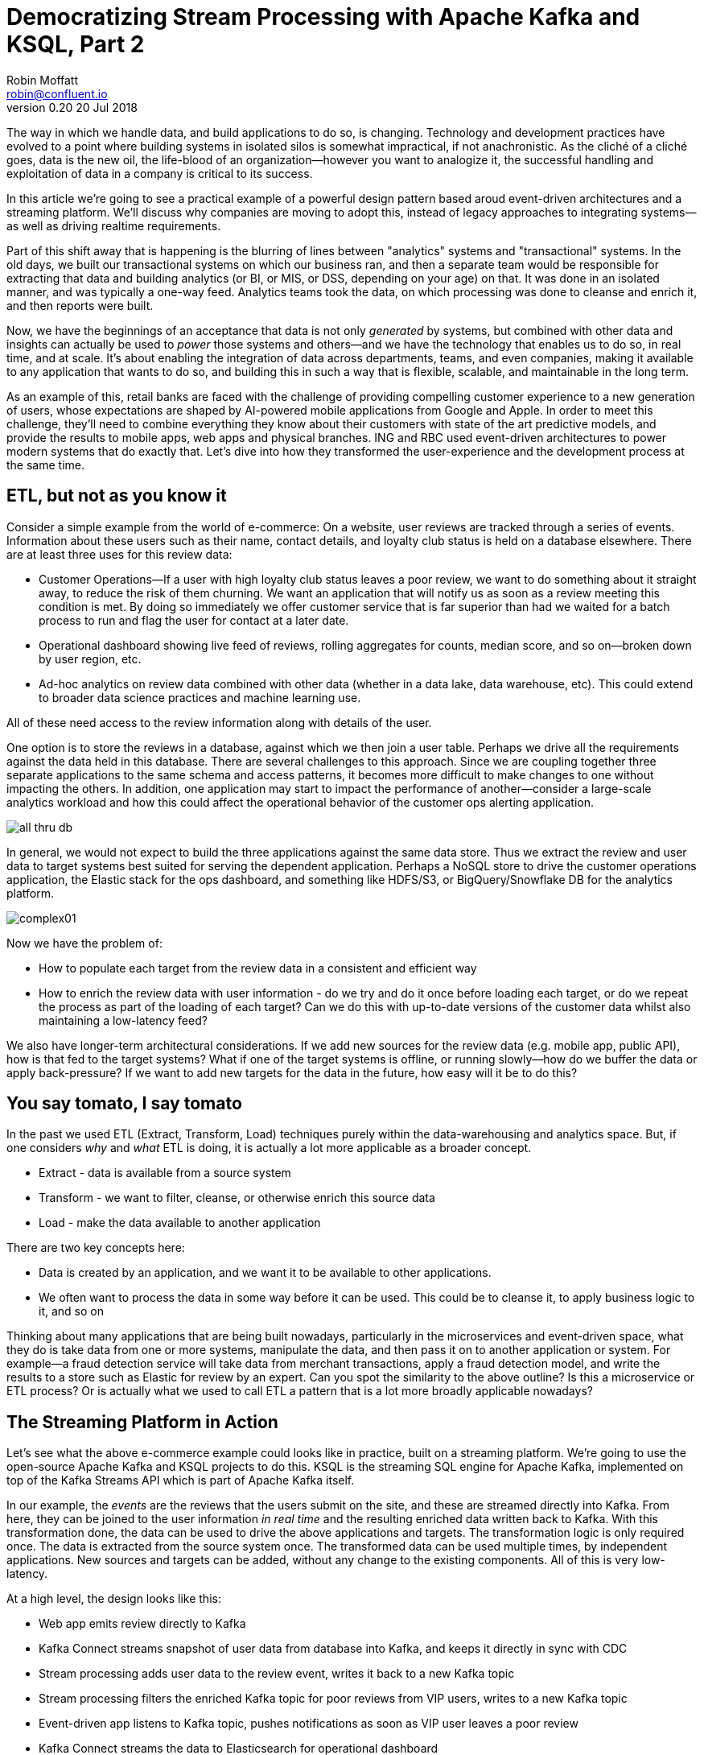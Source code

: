 = Democratizing Stream Processing with Apache Kafka and KSQL, Part 2
Robin Moffatt <robin@confluent.io>
v0.20 20 Jul 2018

The way in which we handle data, and build applications to do so, is changing. Technology and development practices have evolved to a point where building systems in isolated silos is somewhat impractical, if not anachronistic. As the cliché of a cliché goes, data is the new oil, the life-blood of an organization—however you want to analogize it, the successful handling and exploitation of data in a company is critical to its success.

In this article we're going to see a practical example of a powerful design pattern based aroud event-driven architectures and a streaming platform. We'll discuss why companies are moving to adopt this, instead of legacy approaches to integrating systems—as well as driving realtime requirements. 

Part of this shift away that is happening is the blurring of lines between "analytics" systems and "transactional" systems. In the old days, we built our transactional systems on which our business ran, and then a separate team would be responsible for extracting that data and building analytics (or BI, or MIS, or DSS, depending on your age) on that. It was done in an isolated manner, and was typically a one-way feed. Analytics teams took the data, on which processing was done to cleanse and enrich it, and then reports were built.

Now, we have the beginnings of an acceptance that data is not only _generated_ by systems, but combined with other data and insights can actually be used to _power_ those systems and others—and we have the technology that enables us to do so, in real time, and at scale. It's about enabling the integration of data across departments, teams, and even companies, making it available to any application that wants to do so, and building this in such a way that is flexible, scalable, and maintainable in the long term.

As an example of this, retail banks are faced with the challenge of providing compelling customer experience to a new generation of users, whose expectations are shaped by AI-powered mobile applications from Google and Apple. In order to meet this challenge, they'll need to combine everything they know about their customers with state of the art predictive models, and provide the results to mobile apps, web apps and physical branches. ING and RBC used event-driven architectures to power modern systems that do exactly that. Let's dive into how they transformed the user-experience and the development process at the same time.

== ETL, but not as you know it

Consider a simple example from the world of e-commerce: On a website, user reviews are tracked through a series of events. Information about these users such as their name, contact details, and loyalty club status is held on a database elsewhere. There are at least three uses for this review data:

- Customer Operations--If a user with high loyalty club status leaves a poor review, we want to do something about it straight away, to reduce the risk of them churning. We want an application that will notify us as soon as a review meeting this condition is met. By doing so immediately we offer customer service that is far superior than had we waited for a batch process to run and flag the user for contact at a later date.
- Operational dashboard showing live feed of reviews, rolling aggregates for counts, median score, and so on--broken down by user region, etc.
- Ad-hoc analytics on review data combined with other data (whether in a data lake, data warehouse, etc). This could extend to broader data science practices and machine learning use.

All of these need access to the review information along with details of the user.

One option is to store the reviews in a database, against which we then join a user table. Perhaps we drive all the requirements against the data held in this database. There are several challenges to this approach. Since we are coupling together three separate applications to the same schema and access patterns, it becomes more difficult to make changes to one without impacting the others. In addition, one application may start to impact the performance of another--consider a large-scale analytics workload and how this could affect the operational behavior of the customer ops alerting application.

image::images/all_thru_db.png[]

In general, we would not expect to build the three applications against the same data store. Thus we extract the review and user data to target systems best suited for serving the dependent application. Perhaps a NoSQL store to drive the customer operations application, the Elastic stack for the ops dashboard, and something like HDFS/S3, or BigQuery/Snowflake DB for the analytics platform. 

image::images/complex01.png[]

Now we have the problem of:

- How to populate each target from the review data in a consistent and efficient way
- How to enrich the review data with user information - do we try and do it once before loading each target, or do we repeat the process as part of the loading of each target? Can we do this with up-to-date versions of the customer data whilst also maintaining a low-latency feed?

We also have longer-term architectural considerations. If we add new sources for the review data (e.g. mobile app, public API), how is that fed to the target systems? What if one of the target systems is offline, or running slowly--how do we buffer the data or apply back-pressure? If we want to add new targets for the data in the future, how easy will it be to do this?

== You say tomato, I say tomato

In the past we used ETL (Extract, Transform, Load) techniques purely within the data-warehousing and analytics space. But, if one considers _why_ and _what_ ETL is doing, it is actually a lot more applicable as a broader concept.

* Extract - data is available from a source system
* Transform - we want to filter, cleanse, or otherwise enrich this source data
* Load - make the data available to another application

There are two key concepts here:

* Data is created by an application, and we want it to be available to other applications.
* We often want to process the data in some way before it can be used. This could be to cleanse it, to apply business logic to it, and so on

Thinking about many applications that are being built nowadays, particularly in the microservices and event-driven space, what they do is take data from one or more systems, manipulate the data, and then pass it on to another application or system. For example—a fraud detection service will take data from merchant transactions, apply a fraud detection model, and write the results to a store such as Elastic for review by an expert. Can you spot the similarity to the above outline? Is this a microservice or ETL process? Or is actually what we used to call ETL a pattern that is a lot more broadly applicable nowadays?

== The Streaming Platform in Action

Let's see what the above e-commerce example could looks like in practice, built on a streaming platform. We're going to use the open-source Apache Kafka and KSQL projects to do this. KSQL is the streaming SQL engine for Apache Kafka, implemented on top of the Kafka Streams API which is part of Apache Kafka itself.

In our example, the _events_ are the reviews that the users submit on the site, and these are streamed directly into Kafka. From here, they can be joined to the user information _in real time_ and the resulting enriched data written back to Kafka. With this transformation done, the data can be used to drive the above applications and targets. The transformation logic is only required once. The data is extracted from the source system once. The transformed data can be used multiple times, by independent applications. New sources and targets can be added, without any change to the existing components. All of this is very low-latency.

At a high level, the design looks like this:

- Web app emits review directly to Kafka
- Kafka Connect streams snapshot of user data from database into Kafka, and keeps it directly in sync with CDC
- Stream processing adds user data to the review event, writes it back to a new Kafka topic
- Stream processing filters the enriched Kafka topic for poor reviews from VIP users, writes to a new Kafka topic
- Event-driven app listens to Kafka topic, pushes notifications as soon as VIP user leaves a poor review
- Kafka Connect streams the data to Elasticsearch for operational dashboard
- Kafka Connect streams the data to S3 for long-term ad-hoc analytics and use alongside other datasets

image::images/design.png[]

The benefits of this include:

- Data enrichment is done once, and available for any consuming application(s)
- Processing is low latency
- Notifications to customer ops team happen as soon as the VIP customer leaves a poor review - much better customer experience, more chance of retaining their business
- Easy to scale by adding new nodes as required for greater throughput

== Transform Once, Use Many

Often the data used by one system will also be required by another, and the same goes for data that has been through enrichment or transformation. The work that we do to cleanse the inbound stream of customer details, standardize the country name, state/county identifiers, phone number formatting--all of this is going to be useful to both the analytics platform downstream, but also any other application that deals with customer data.

A great pattern to adopt is to stream data as it is transformed _back into Kafka_. This makes that data available, in real time, to all applications directly. The alternative is the legacy pattern of writing transformed data down to a target (often a data lake), and having other applications pull the data from there—with the associated latency and unnecessary coupling from an architectural point of view.

By streaming the transformed data back into Kafka, we get some great benefits: -

1. Importantly, there is separation of responsibilities between the transformation, and the application/system consuming that data. The latency remains low, as the transformed data that is streamed to Kafka can be streamed straight to the desired target. Even for a transformation in which you think only your application will want the transformed data, this pattern is a useful one.

2. The transformed data can now also be used to drive other applications. Because Kafka persists data, the same data can be used by multiple consumers--and completely independently. Unlike traditional message queues, data is not removed from Kafka once it has been consumed. 

3. There is a single instance of the transformation code with any associated business logic that it implements. That means a single place in which to maintain it, a standard definition for any measures derived, and consistency in the data across systems. Contrast this to multiple systems each performing the same transformation logic. For the best will in the world, the code _will_ diverge, and you _will_ end up hunting for that needle-in-a-haystack of why your data between systems doesn't reconcile.

The goal is to avoid creating 1:1 pipelines, and instead create a hub with the platform at the centre. Traditionally ETL would be done on a point-to-point basis, taking data from a source system, and loading it to a target one. If the data was needed elsewhere it would either be extracted twice, or taken from the original target. Both of these are undesirable. The former increases the load on the source system, and the latter introduced an unnecessary dependency and coupling in the design. In short, this is how the "big ball of mud" or "spaghetti" architectures start. 

image::images/spaghetti.png[]

By adopting a streaming platform we decouple the sources and targets for data, and thus introduce greater flexibility to build upon and evolve an architecture.

image::images/streaming_platform.png[]


== Implementing the design

Now let us look in detail at the detail of building this. 

=== Getting data into Kafka

Web applications have several options for streaming events into Kafka.

* The Producer API is available through numerous client libraries, for languages including Java, .NET, Python, C/C++, Go, node.js, and more.

* There is an open-source REST proxy, through which HTTP calls can be made to send data to Kafka.

The messages sent from the web application into the Kafka topic `ratings` look like this:

[source,json]
----
{
  "rating_id": 604087,
  "user_id": 7,
  "stars": 1,
  "route_id": 2777,
  "rating_time": 1528800546808,
  "channel": "android",
  "message": "thank you for the most friendly, helpful experience today at your new lounge"
}
----

=== Making Data from a Database Available in Kafka

When building applications it is a common requirement to use data stored in a database. In our example the user data is held in MySQL, although the design pattern is the same regardless of specific RDBMS technology.

When writing stream processing applications with Kafka, the standard approach to integrating with data held in a database is to ensure the data itself is stored, and maintained, in Kafka. This is easier than it sounds - we simply use a Change-Data-Capture (CDC) tool to mirror the data from the database, and any subsequent changes, into a Kafka topic.

The advantage of this is that we isolate the database from our processing. This has two key advantages; we don't overload the database with our requests, and we are free to use the data as we chose, without coupling our development and deployment processes to that of the database owner.

There are https://www.confluent.io/blog/no-more-silos-how-to-integrate-your-databases-with-apache-kafka-and-cdc[multiple CDC techniques and tools], which we will not cover here. Since the data is in MySQL, we use the http://debezium.io/[Debezium] project for CDC. It snapshots the contents of the users table into Kafka, and uses MySQL's binlog to detect and replicate instantly any subsequent changes made to the data in MySQL into Kafka.

image::images/cdc.png[]

The messages in the Kafka topic `asgard.demo.CUSTOMERS` streamed from the database look like this:

[source,json]
----
{
  "id": 1,
  "first_name": "Rica",
  "last_name": "Blaisdell",
  "email": "rblaisdell0@rambler.ru",
  "gender": "Female",
  "club_status": "bronze",
  "comments": "Universal optimal hierarchy",
  "create_ts": "2018-06-12T11:47:30Z",
  "update_ts": "2018-06-12T11:47:30Z",
  "messagetopic": "asgard.demo.CUSTOMERS",
  "messagesource": "Debezium CDC from MySQL on asgard"
}
----


=== Enriching streams of events with information from a database

Using KSQL it is simple to join the stream of ratings with our reference information originating from a database and maintained in a Kafka topic.

image::images/ksql_join.png[]

The first step is to ensure that the messages in the customer topic are keyed on the join column, which in this case is the customer ID. We can actually do this re-partitioning using KSQL itself. The output of a KSQL `CREATE STREAM` is written to a Kafka topic, named by default after the stream itself

[source,sql]
----
-- Process all data that currently exists in topic, as well as future data
SET 'auto.offset.reset' = 'earliest';

-- Declare source stream
CREATE STREAM CUSTOMERS_SRC WITH (KAFKA_TOPIC='asgard.demo.CUSTOMERS', VALUE_FORMAT='AVRO');

-- Re-partition on the ID column and set the target topic to
-- match the same number of partitions as the source ratings topic:
CREATE STREAM CUSTOMERS_SRC_REKEY WITH (PARTITIONS=1) AS SELECT * FROM CUSTOMERS_SRC PARTITION BY ID;
----

Now every message that arrives on the `asgard.demo.CUSTOMERS` topic will be written to the `CUSTOMERS_SRC_REKEY` Kafka topic with the correct message key set. Note that we've not had to declare any of the schema, because we're using Avro. KSQL and Kafka Connect both integrate seamlessly with the open-source Confluent Schema Registry to serialize/deserialize Avro data and store/retrieve schemas in the Schema Registry.

To do the join we use standard SQL join syntax:

[source,sql]
----
-- Register the CUSTOMER data as a KSQL table, sourced from the re-partitioned topic
CREATE TABLE CUSTOMERS WITH (KAFKA_TOPIC='CUSTOMERS_SRC_REKEY', VALUE_FORMAT ='AVRO', KEY='ID');

-- Register the RATINGS data as a KSQL stream, sourced from the ratings topic
CREATE STREAM RATINGS WITH (KAFKA_TOPIC='ratings',VALUE_FORMAT='AVRO');

-- Perform the join, writing to a new topic - note that the topic
-- name is explicitly set. If the KAFKA_TOPIC argument is omitted the target
-- topic will take the name of the stream or table being created.
CREATE STREAM RATINGS_ENRICHED WITH (KAFKA_TOPIC='ratings-with-customer-data', PARTITIONS=1) AS \
SELECT R.RATING_ID, R.CHANNEL, R.STARS, R.MESSAGE, \
       C.ID, C.CLUB_STATUS, C.EMAIL, \
       C.FIRST_NAME, C.LAST_NAME \
FROM RATINGS R \
     LEFT JOIN CUSTOMERS C \
       ON R.USER_ID = C.ID \
WHERE C.FIRST_NAME IS NOT NULL ;
----

We can inspect the number of messages processed by this query:

[source,sql]
----
ksql> DESCRIBE EXTENDED RATINGS_ENRICHED;

Name                 : RATINGS_ENRICHED
Type                 : STREAM
Key field            : R.USER_ID
Key format           : STRING
Timestamp field      : Not set - using <ROWTIME>
Value format         : AVRO
Kafka topic          : ratings-with-customer-data (partitions: 4, replication: 1)

[...]

Local runtime statistics
------------------------
messages-per-sec:      3.61   total-messages:      2824     last-message: 6/12/18 11:58:27 AM UTC
 failed-messages:         0 failed-messages-per-sec:         0      last-failed:       n/a
(Statistics of the local KSQL server interaction with the Kafka topic ratings-with-customer-data)
----

In effect, this SQL statement is itself actually an application just as we would code in Java, Python, C…it's a continually running process that takes input data, processes it, and outputs it. The output we see above is the runtime metrics for this application.

=== Filtering streams of data with KSQL

The output of the `JOIN` that we created above is a Kafka topic, populated in real-time driven by the events from the source `ratings` topic:

image::images/ksql_filter.png[]

We can build a second KSQL application which is driven by this derived topic, and in turn apply further processing to the data. Here we will simply filter the stream of all ratings to identify just those which are both:

* negative ratings (which we define—on a scale of 1-5—as being less than 3)
* ratings left by customers of 'Platinum' status

SQL gives us the semantics with which to express the above requirements almost literally. We can use the KSQL CLI to validate the query first:

[source,sql]
----
SELECT CLUB_STATUS, EMAIL, STARS, MESSAGE \
FROM   RATINGS_ENRICHED \
WHERE  STARS < 3 \
  AND  CLUB_STATUS = 'platinum';

platinum | ltoopinc@icio.us | 1 | worst. flight. ever. #neveragain
platinum | italboyd@imageshack.us | 2 | (expletive deleted)
----

And then as before, the results of this continuous query can be persisted to a Kafka topic simply be prefixing the statement with `CREATE STREAM … AS` (often referred to as the acronym `CSAS`). Note that we have the option of including all source columns (`SELECT *`), or creating a subset of the available fields (`SELECT COL1, COL2`)—which we use depends on the purpose of the stream being created. We're also going to write the target messages as JSON:

[source,sql]
----
CREATE STREAM UNHAPPY_PLATINUM_CUSTOMERS \
       WITH (VALUE_FORMAT='JSON', PARTITIONS=1) AS \
SELECT CLUB_STATUS, EMAIL, STARS, MESSAGE \
FROM   RATINGS_ENRICHED \
WHERE  STARS < 3 \
  AND  CLUB_STATUS = 'platinum';
----

Inspecting the resulting Kafka topic, we can see that it contains just the events in which we are interested. Just to reinforce the point that this is a Kafka topic—and I could query it with KSQL—here I'll step away from KSQL and use the popular `kafkacat` tool to inspect it:

[source,bash]
----
kafka-console-consumer \
--bootstrap-server kafka:9092 \
--topic UNHAPPY_PLATINUM_CUSTOMERS | jq '.'
{
  "CLUB_STATUS": {
    "string": "platinum"
  },
  "EMAIL": {
    "string": "italboyd@imageshack.us"
  },
  "STARS": {
    "int": 1
  },
  "MESSAGE": {
    "string": "Surprisingly good, maybe you are getting your mojo back at long last!"
  }
}
----

Before leaving KSQL, let's remind ourselves that we've just, in effect, written three streaming applications: 

[source,sql]
----
ksql> SHOW QUERIES;

 Query ID                          | Kafka Topic                | Query String
------------------------------------------------------------------------------------------------------------
 CSAS_CUSTOMERS_SRC_REKEY_0        | CUSTOMERS_SRC_REKEY        | CREATE STREAM CUSTOMERS_SRC_REKEY  […]
 CSAS_RATINGS_ENRICHED_1           | RATINGS_ENRICHED           | CREATE STREAM RATINGS_ENRICHED  […]
 CSAS_UNHAPPY_PLATINUM_CUSTOMERS_2 | UNHAPPY_PLATINUM_CUSTOMERS | CREATE STREAM UNHAPPY_PLATINUM_CUSTOMERS  […]
----

=== Push notifications driven from Kafka topics

The above `UNHAPPY_PLATINUM_CUSTOMERS` topic that we've created can be used to drive an application that we write to alert our customer operations team if an important customer has left a poor review. The key thing here is that we're driving a real-time action based on an event _that has just occurred_. It's no use finding out as the result of a batch-driven analysis next week that last week we upset a customer. We want to know _now_ so that we can act _now_ and deliver a superior experience to that customer.

There are numerous Kafka client libraries for languages—almost certainly one for your language of choice. Here we'll use the open-source https://github.com/confluentinc/confluent-kafka-python/[Confluent Kafka library for Python]. It is a simple example of building an event-driven application, which listens for events on a Kafka topic, and then generates a push notification. We're going to use Slack as our platform for delivering this notification. The below code snippet omits any kind of error-handling, but serves to illustrate the simplicity with which we can integrate an https://api.slack.com/web[API such as Slack's] with a Kafka topic on which we listen to events to trigger an action.

[source,python]
----
from slackclient import SlackClient
from confluent_kafka import Consumer, KafkaError
sc = SlackClient('api-token-xxxxxxx')

settings = {
    'bootstrap.servers': 'localhost:9092',
    'group.id': 'python_kafka_notify.py',
    'default.topic.config': {'auto.offset.reset': 'largest'}
}
c = Consumer(settings)
c.subscribe(['UNHAPPY_PLATINUM_CUSTOMERS'])

while True:
    msg = c.poll(0.1)
    if msg is None:
        continue
    else:
        email=app_msg['EMAIL']
        message=app_msg['MESSAGE']
channel='unhappy-customers'
text=('`%s` just left a bad review :disappointed:\n> %s\n\n_Please contact them immediately and see if we can fix the issue *right here, right now*_' % (email, message))
        sc.api_call('chat.postMessage', channel=channel,
            text=text, username='KSQL Notifications',
            icon_emoji=':rocket:')

finally:
    c.close()
----

image:images/slack_ratings.png[Slack notifications]

It's worth restating here that the application we're building (call it a microservice if you like) is _event driven_. That is, the application waits for an event and then acts. It is not trying to process all data and look for a given condition. We've separated out the responsibilities. The filtering of a real-time stream of events for a determined condition is done by KSQL (using the `CREATE STREAM UNHAPPY_PLATINUM_CUSTOMERS` statement that we saw above), and matching events are written to a Kafka topic, which is used to drive our application. This application then just has a sole responsibility and purpose for taking an event and generating a push notification from it. The benefits here are clear:

- We could scale out the application to handle greater number of notifications, without needing to modify the filtering logic
- We could replace the application with an alternative one, without needing to modify the filtering logic
- We could replace or amend the filtering logic, without needing to touch the notification application

=== Kafka and the Request/Response pattern

A common challenge to the concept of using Kafka as a platform on which to write applications is that the event-driven paradigm isn't applicable to the application's flow, and thus by extension Kafka isn't either. This is a fallacy, with two key points to remember:

- It is fine to use  _both_ Event-Driven and Request/Response patterns - they are not mutually exclusive, and some requirements will demand Request/Response
- The key driver should be the _requirements_; inertia of existing approaches should be challenged. By using an event-driven architecture for some or all of your application's messaging you benefit from the asynchronicity that it brings, its scalability, and its integration into Kafka and thus all other systems and applications using Kafka too.

For extended discussion on this, see Ben Stopford's https://www.confluent.io/blog/build-services-backbone-events/[series of articles] and recent book, http://www.benstopford.com/2018/04/27/book-designing-event-driven-systems/[Designing Event Driven Systems].

=== Streaming data from Kafka to Elasticsearch for operational analytics

Streaming data from Kafka to Elasticsearch is simple using Kafka Connect. It's provides scalable streaming integration driven just from a configuration file. An open-source connector for Elasticsearch is available both https://github.com/confluentinc/kafka-connect-elasticsearch/[standalone] and as part of https://www.confluent.io/download/[Confluent Platform]. Here we're going to stream the raw ratings as well as the alerts into Elasticsearch:

[source,json]
----
"name": "es_sink",
  "config": {
    "connector.class": "io.confluent.connect.elasticsearch.ElasticsearchSinkConnector",
    "topics": "ratings-with-customer-data,UNHAPPY_PLATINUM_CUSTOMERS",
    "connection.url": "http://elasticsearch:9200"
    [...]
    }
}
----

Using Kibana on the data streaming into Elasticsearch from Kafka Connect it is easy to build a real-time dashboard on the enriched and filtered data:

image:images/kibana_ratings_01.png[Kibana dashboard]

=== Streaming data from Kafka to a Data Lake

Finally, we're going to stream the enriched ratings data to our data lake. From here it can be used for ad-hoc analysis, training machine learning models, data science projects, and so on. 

Data in Kafka can be streamed to https://hub.confluent.io[numerous types of target using Kafka Connect]. Here we'll see S3 and BigQuery, but could just as easily use HDFS, GCS, Redshift, Snowflake DB, and so on. 

As shown above with streaming data to Elasticsearch from Kafka, setup is just a matter of a simple configuration file per target technology. 

[source,json]
----
"name": "s3-sink-ratings",
"config": {
  "connector.class": "io.confluent.connect.s3.S3SinkConnector",
  "topics": "ratings-with-customer-data",
  "s3.region": "us-west-2",
  "s3.bucket.name": "rmoff-demo-ratings",
----


With the data streaming to S3 we can see it in the bucket: 

image::images/s3_bucket_ratings.png[]

We're also streaming the same data to Google's BigQuery: 

[source,json]
----
"name": "gbq-sink-ratings",
"config": {
  "connector.class":"com.wepay.kafka.connect.bigquery.BigQuerySinkConnector",
  "topics": "ratings-with-customer-data",
  "project":"rmoff",
  "datasets":".*=ratings",
----

image::images/gbq01.png[]

One of the many applications that can be used to analyse the data from these cloud object stores is Google's Data Studio: 

image::images/gcp_datastudio.png[]

The point here is less about the specific technology illustrated, but that _whatever_ technology you chose to use for your data lake, you can stream data to it easily using Kafka Connect.

== Into the future with KSQL and the Streaming Platform

In this article we've seen some of the strong arguments for adopting a streaming platform as a core piece of your data architecture. It provides the scalable foundations that enable systems to integrate and evolve in a flexible way due to its decoupled nature. Analytics benefits from a streaming platform through its powerful integration capabilities. That it is streaming and thus real-time is not the primary motivator. Applications benefit from a streaming platform because it is real-time, *and* because of its integration capabilities.

With KSQL it is possible to write streaming processing applications using a language familiar to a large base of developers. These applications can be simple filters of streams of events passing through Kafka, or complex enrichment patterns drawing on data from other systems including databases. 

To learn more about KSQL you can https://www.youtube.com/playlist?list=PLa7VYi0yPIH2eX8q3mPpZAn3qCS1eDX8W[watch the tutorials] and https://docs.confluent.io/current/ksql/docs/tutorials/index.html[try them out for yourself]. Sizing and deployment practices are documented, and there is an active community around it on the Confluent Community Slack group. The examples shown in this article are available https://github.com/confluentinc/infoq-kafka-ksql[on github].


== All data is a stream of events (needs a home / etl think piece)

Whether we're building fraud-detection systems, analytical platforms, or meal delivery services, they all work with data, they all need to process that data in some way--and they all generate more data as an output. The developers on these systems may not recognize this as the "ETL" of their data-engineering brethren, but in practice they are closely related.

The core of this argument is events.

---

ETL has always been a batch-driven process, primarily through technology constraints but also, to an extent, habit. This has dictated the mindset in developers that ETL is not applicable to those outside of the analytics space. After all, if we are building a transactional application with a user somewhere waiting for a response, this is mutually exclusive to batch. But as we've illustrated above there are a lot of parallels in how we are working with data. The unifying factor is that fundamentally _all data is a stream of events_.

The key shift here is that instead of pulling data from a system at the point at which we want to process it, we make available data from a source system _as soon as the event occurs_. That may be a website click, and application internal event, a sensor reading--and even a change in a database table. Once emitted, the event can be processed (transformed), and consumed as required at a latency of our choosing. This may be in real time, or it may be in batch fashion. The point is, the data is made available straight away, and thus low-latency is a deliberate design decision built in. Batch, on the other hand, builds in latency as an unavoidable characteristic--by definition.

By modeling data as a real-time stream of events, and understanding that data generally requires processing (transformation), we arrive at a point where we want to build applications (whether transactional or analytical), and a common platform on which to do this makes sense. A platform into which all events are sent _as they occur_, on which we can persist data for re-use and re-consumption, and in which we can process the data as it flows. The data in question is both "fact" data (business events), as well as "reference" data (dimensions)--all of this is fundamentally events that we stream into, persist, and process in the same platform.

Thus, Apache Kafka as a streaming platform intersects equally the seemingly-disparate worlds of application developers and "big data". Applications requiring real-time feeds of data, event-driven applications, and batch-driven systems, can all be built on Kafka. Kafka provides the integration that we expect for an ETL platform, and it provides the real-time capabilities that an event-driven application demands. By using Kafka for both, we end up with a whole greater than the sum of its parts. Applications can all take advantage of each others data, analytics can be driven in real-time, and insights from these analytics can be fed back into the source applications. A virtuous feedback loop is created.
